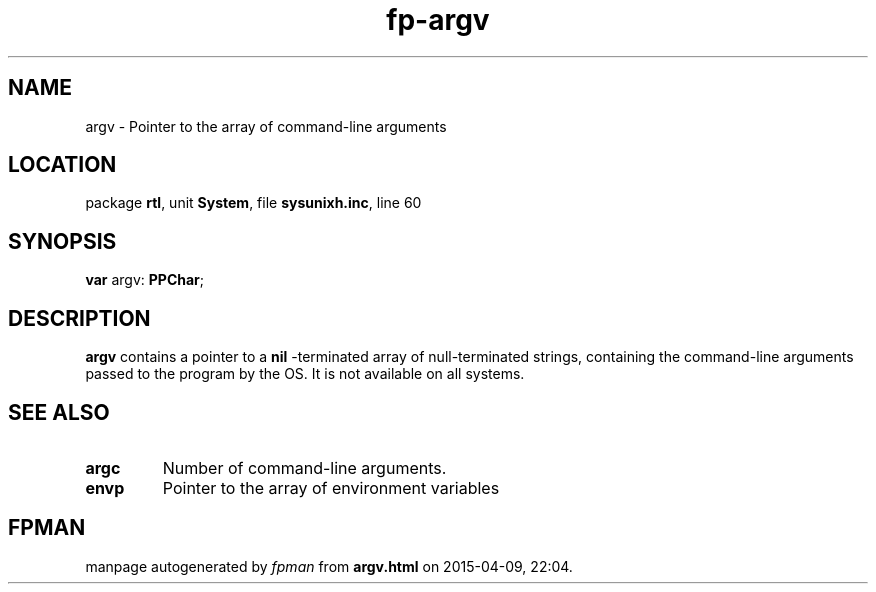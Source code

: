 .\" file autogenerated by fpman
.TH "fp-argv" 3 "2014-03-14" "fpman" "Free Pascal Programmer's Manual"
.SH NAME
argv - Pointer to the array of command-line arguments
.SH LOCATION
package \fBrtl\fR, unit \fBSystem\fR, file \fBsysunixh.inc\fR, line 60
.SH SYNOPSIS
\fBvar\fR argv: \fBPPChar\fR;

.SH DESCRIPTION
\fBargv\fR contains a pointer to a \fBnil\fR -terminated array of null-terminated strings, containing the command-line arguments passed to the program by the OS. It is not available on all systems.


.SH SEE ALSO
.TP
.B argc
Number of command-line arguments.
.TP
.B envp
Pointer to the array of environment variables

.SH FPMAN
manpage autogenerated by \fIfpman\fR from \fBargv.html\fR on 2015-04-09, 22:04.

